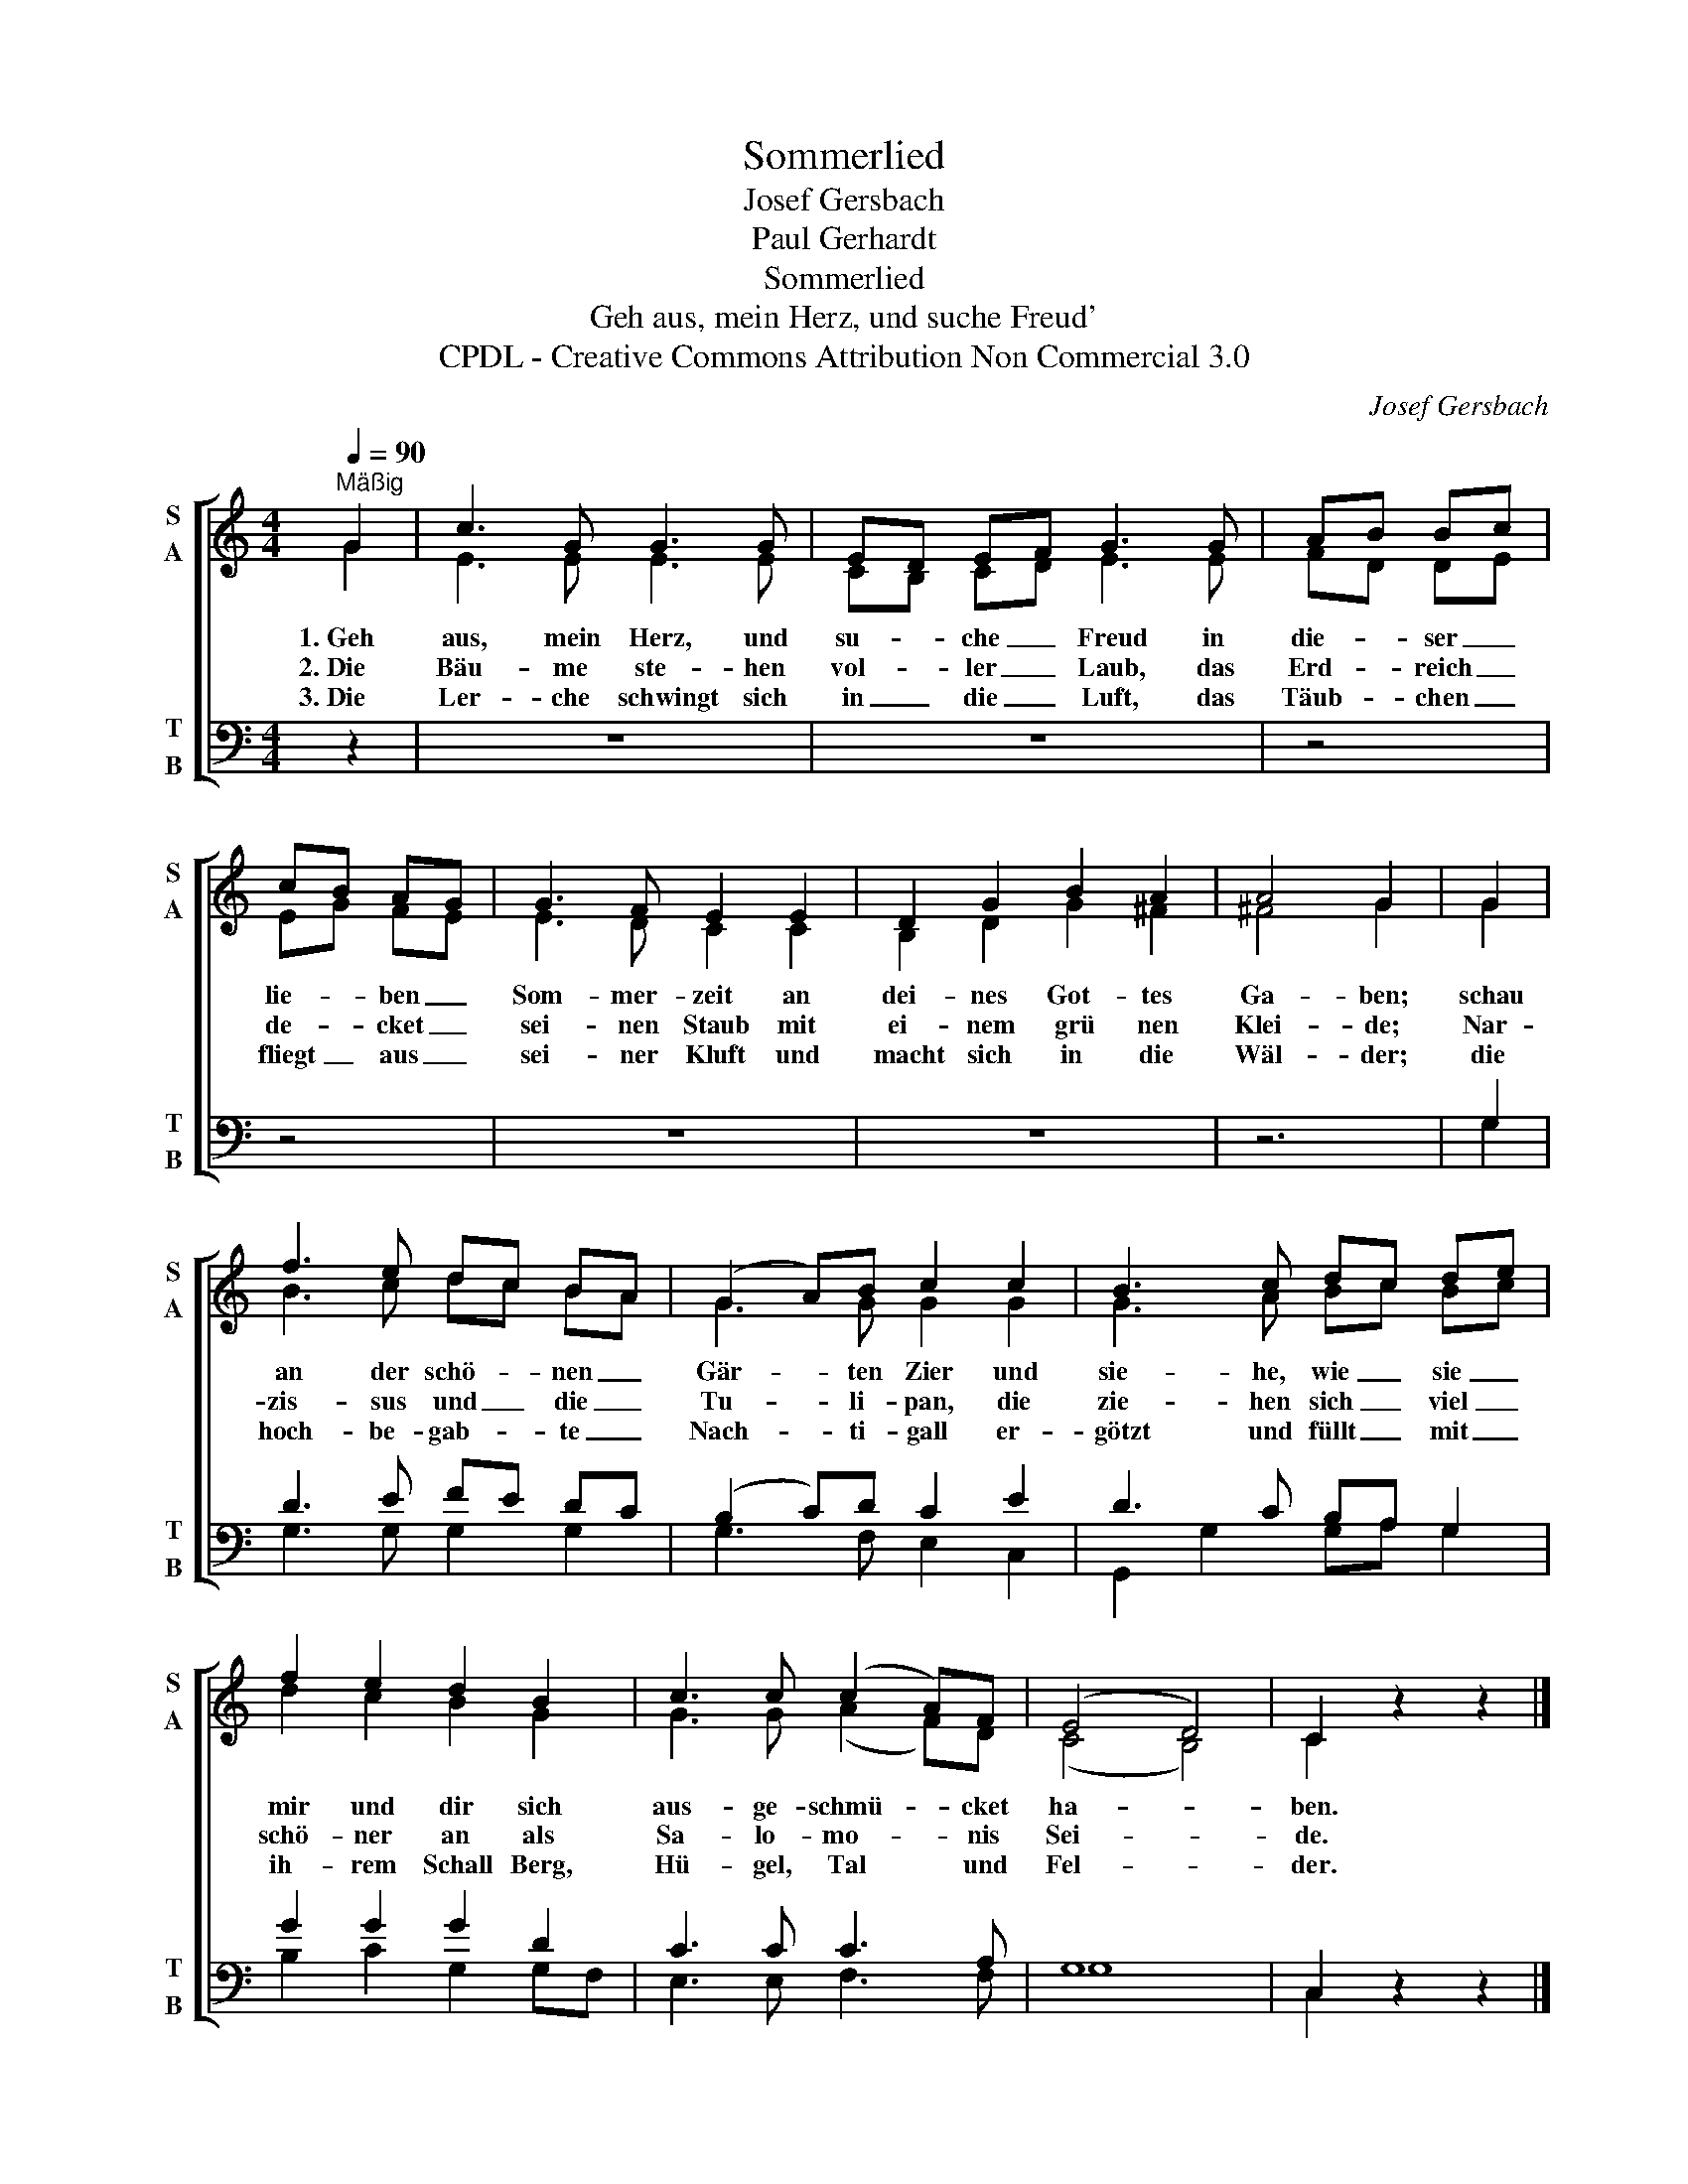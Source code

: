 X:1
T:Sommerlied
T:Josef Gersbach
T:Paul Gerhardt
T:Sommerlied
T:Geh aus, mein Herz, und suche Freud'
T:CPDL - Creative Commons Attribution Non Commercial 3.0
C:Josef Gersbach
Z:Paul Gerhardt
Z:CPDL - Creative Commons Attribution Non Commercial 3.0
%%score [ ( 1 2 ) ( 3 4 ) ]
L:1/8
Q:1/4=90
M:4/4
K:C
V:1 treble nm="S\nA" snm="S\nA"
V:2 treble 
V:3 bass nm="T\nB" snm="T\nB"
V:4 bass 
V:1
"^Mäßig" G2 | c3 G G3 G | ED EF G3 G | AB Bc | cB AG | G3 F E2 E2 | D2 G2 B2 A2 | A4 G2 | G2 | %9
w: 1.~Geh|aus, mein Herz, und|su- * che _ Freud in|die- * ser _|lie- * ben _|Som- mer- zeit an|dei- nes Got- tes|Ga- ben;|schau|
w: 2.~Die|Bäu- me ste- hen|vol- * ler _ Laub, das|Erd- * reich _|de- * cket _|sei- nen Staub mit|ei- nem grü nen|Klei- de;|Nar-|
w: 3.~Die|Ler- che schwingt sich|in _ die _ Luft, das|Täub- * chen _|fliegt _ aus _|sei- ner Kluft und|macht sich in die|Wäl- der;|die|
 f3 e dc BA | (G2 A)B c2 c2 | B3 c dc de | f2 e2 d2 B2 | c3 c (c2 A)F | (E4 D4) | C2 z2 z2 |] %16
w: an der schö- * nen _|Gär- * ten Zier und|sie- he, wie _ sie _|mir und dir sich|aus- ge- schmü- * cket|ha- *|ben.|
w: zis- sus und _ die _|Tu- * li- pan, die|zie- hen sich _ viel _|schö- ner an als|Sa- lo- mo- * nis|Sei- *|de.|
w: hoch- be- gab- * te _|Nach- * ti- gall er-|götzt und füllt _ mit _|ih- rem Schall Berg,|Hü- gel, Tal * und|Fel- *|der.|
V:2
 G2 | E3 E E3 E | CB, CD E3 E | FD DE | EG FE | E3 D C2 C2 | B,2 D2 G2 ^F2 | ^F4 G2 | G2 | %9
 B3 c dc BA | G3 G G2 G2 | G3 A Bc Bc | d2 c2 B2 G2 | G3 G (A2 F)D | (C4 B,4) | C2 x2 x2 |] %16
V:3
 z2 | z8 | z8 | z4 | z4 | z8 | z8 | z6 | G,2 | D3 E FE DC | (B,2 C)D C2 E2 | D3 C B,A, G,2 | %12
 G2 G2 G2 D2 | C3 C C3 A, | G,8 | C,2 z2 z2 |] %16
V:4
 x2 | x8 | x8 | x4 | x4 | x8 | x8 | x6 | G,2 | G,3 G, G,2 G,2 | G,3 F, E,2 C,2 | %11
 G,,2 G,2 G,A, G,2 | B,2 C2 G,2 G,F, | E,3 E, F,3 F, | G,8 | C,2 x2 x2 |] %16

